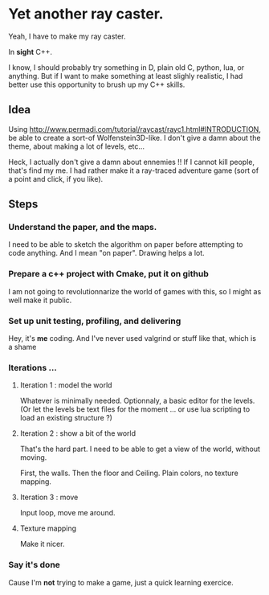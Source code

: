 * Yet another ray caster.

Yeah, I have to make my ray caster.

In *sight* C++.

I know, I should probably try something in D, plain old C, python,
lua, or anything.  But if I want to make something at least slighly
realistic, I had better use this opportunity to brush up my C++ skills.

** Idea

Using http://www.permadi.com/tutorial/raycast/rayc1.html#INTRODUCTION,
be able to create a sort-of Wolfenstein3D-like.
I don't give a damn about the theme, about making a lot of levels, etc...

Heck, I actually don't give a damn about ennemies !! If I cannot kill people,
that's find my me. I had rather make it a ray-traced adventure game (sort
of a point and click, if you like).

** Steps

*** Understand the paper, and the maps.

I need to be able to sketch the algorithm on paper before attempting
to code anything. And I mean "on paper". Drawing helps a lot.

*** Prepare a c++ project with Cmake, put it on github

I am not going to revolutionnarize the world of games with this, so
I might as well make it public.

*** Set up unit testing, profiling, and delivering

Hey, it's *me* coding. And I've never used valgrind or stuff like
that, which is a shame

*** Iterations ...

**** Iteration 1 : model the world

Whatever is minimally needed. Optionnaly, a basic editor for the levels.
(Or let the levels be text files for the moment ... or use lua scripting to
load an existing structure ?)

**** Iteration 2 : show a bit of the world

That's the hard part. I need to be able to get a view of the world, without moving.

First, the walls. Then the floor and Ceiling. Plain colors, no texture mapping.

**** Iteration 3 : move

Input loop, move me around.

**** Texture mapping

Make it nicer.

*** Say it's done

Cause I'm *not* trying to make a game, just a quick learning exercice.
